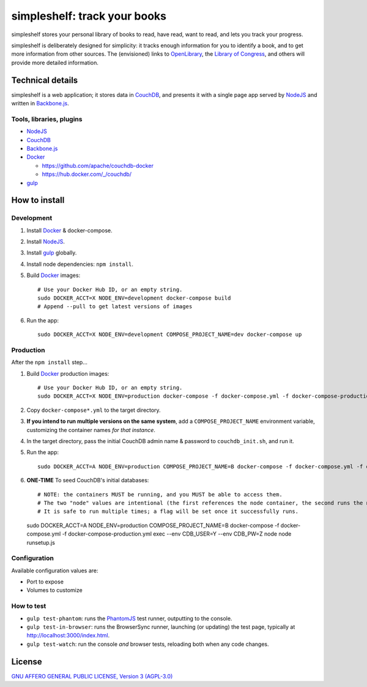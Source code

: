 =============================
simpleshelf: track your books
=============================

simpleshelf stores your personal library of books to read, have read, want to read, and lets you track your progress.

simpleshelf is deliberately designed for simplicity: it tracks enough information for you to identify a book, and to get more information from other sources.  The (envisioned) links to OpenLibrary_, the `Library of Congress`_, and others will provide more detailed information.

Technical details
+++++++++++++++++
simpleshelf is a web application; it stores data in CouchDB_, and presents it with a single page app served by NodeJS_ and written in Backbone.js_.

Tools, libraries, plugins
-------------------------
- NodeJS_
- CouchDB_
- Backbone.js_
- Docker_

  - https://github.com/apache/couchdb-docker
  - https://hub.docker.com/_/couchdb/

- gulp_

How to install
++++++++++++++
Development
-----------
#. Install Docker_ & docker-compose.
#. Install NodeJS_.
#. Install gulp_ globally.
#. Install node dependencies: ``npm install``.
#. Build Docker_ images::

     # Use your Docker Hub ID, or an empty string.
     sudo DOCKER_ACCT=X NODE_ENV=development docker-compose build
     # Append --pull to get latest versions of images

#. Run the app::

     sudo DOCKER_ACCT=X NODE_ENV=development COMPOSE_PROJECT_NAME=dev docker-compose up

Production
----------
After the ``npm install`` step...

#. Build Docker_  production images::

     # Use your Docker Hub ID, or an empty string.
     sudo DOCKER_ACCT=X NODE_ENV=production docker-compose -f docker-compose.yml -f docker-compose-production.yml build

#. Copy ``docker-compose*.yml`` to the target directory.
#. **If you intend to run multiple versions on the same system**, add a ``COMPOSE_PROJECT_NAME`` environment variable, customizing the container names *for that instance*.
#. In the target directory, pass the initial CouchDB admin name & password to ``couchdb_init.sh``, and run it.
#. Run the app::

     sudo DOCKER_ACCT=A NODE_ENV=production COMPOSE_PROJECT_NAME=B docker-compose -f docker-compose.yml -f docker-compose-production.yml up

#. **ONE-TIME** To seed CouchDB's initial databases::

   # NOTE: the containers MUST be running, and you MUST be able to access them.
   # The two "node" values are intentional (the first references the node container, the second runs the node executable).
   # It is safe to run multiple times; a flag will be set once it successfully runs.
   sudo DOCKER_ACCT=A NODE_ENV=production COMPOSE_PROJECT_NAME=B docker-compose -f docker-compose.yml -f docker-compose-production.yml exec --env CDB_USER=Y --env CDB_PW=Z node node runsetup.js

Configuration
-------------
Available configuration values are:

- Port to expose
- Volumes to customize

.. **Development version**: assumes the CouchDB instance is at http://127.0.0.1:5984/simpleshelf.

.. 1. Install CouchDB_ v1.6.1 or greater.
.. #. Install node_ (LTS series).
.. #. Install gulp_ globally.
.. #. *Optional*: To test, install PhantomJS_ for your system (or it will be installed by npm in the next step).
.. #. Install node dependencies: ``npm install``.
.. #. Create a database named ``simpleshelf`` in the local CouchDB instance.
.. #. Push current code to your couchdb server: ``gulp bulk-update push``

..    This pushes both the code and the default documents to the local installation; see ``config/default.json``.

.. Done!  simpleshelf is now available for use; load the UI at http://127.0.0.1:5984/simpleshelf/_design/simpleshelfmobile/_rewrite/index.

.. **Ongoing development**:

.. #. Set gulp to watch for changes (``gulp app-watch ddoc-watch docs-watch test-watch``).
.. #. Modify code or documents.
.. #. Reload the design doc.

How to test
-----------
* ``gulp test-phantom``: runs the PhantomJS_ test runner, outputting to the console.
* ``gulp test-in-browser``: runs the BrowserSync runner, launching (or updating) the test page, typically at http://localhost:3000/index.html.
* ``gulp test-watch``: run the console *and* browser tests, reloading both when any code changes.

.. Documentation
.. +++++++++++++
.. Generated by Sphinx_, available in ``docs/``.

.. _backbone.js: http://backbonejs.org/
.. _chai: http://chaijs.com/
.. _couchdb: http://couchdb.apache.org/
.. _docker: https://docker.com/
.. _gulp: http://gulpjs.com/
.. _jquery: http://jquery.com/
.. _`library of congress`: http://www.loc.gov/
.. _mocha: http://mochajs.org/
.. _nodejs: https://nodejs.org/
.. _openlibrary: http://openlibrary.org/
.. _phantomjs: http://phantomjs.org/
.. _python: http://python.org/
.. _sphinx: http://sphinx.pocoo.org/

License
+++++++
`GNU AFFERO GENERAL PUBLIC LICENSE, Version 3 (AGPL-3.0) <http://opensource.org/licenses/AGPL-3.0>`__

